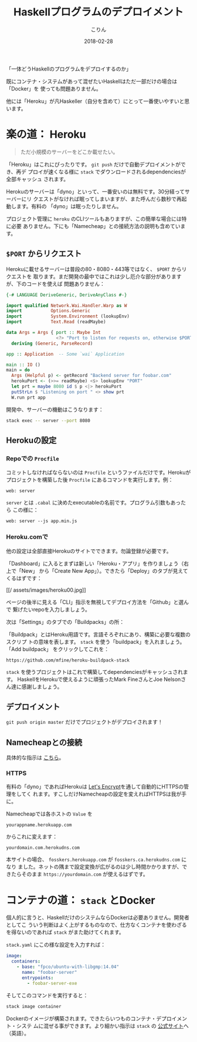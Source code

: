 #+TITLE: Haskellプログラムのデプロイメント
#+DATE: 2018-02-28
#+AUTHOR: こりん
#+UPDATED: 2020-06-16
#+CATEGORY: haskell

「一体どうHaskellのプログラムをデプロイするのか」

既にコンテナ・システムがあって混ぜたいHaskellはただ一部だけの場合は「Docker」を
使っても問題ありません。

他には「Heroku」が凡Haskeller（自分を含めて）にとって一番使いやすいと思います。

* 楽の道： Heroku

#+BEGIN_QUOTE
ただ小規模のサーバーをどこか載せたい。
#+END_QUOTE

「Heroku」はこれにぴったりです。 ~git push~ だけで自動デプロイメントができ、再デ
プロイが速くなる様に ~stack~ でダウンロードされるdependenciesが全部キャッシュ
されます。

Herokuのサーバーは「dyno」といって、一番安いのは無料です。30分経ってサーバーにリ
クエストがなければ眠ってしまいますが、また呼んだら数秒で再起動します。有料の
「dyno」は眠ったりしません。

プロジェクト管理に ~heroku~ のCLIツールもありますが、この簡単な場合には特に必要
ありません。下にも「Namecheap」との接続方法の説明も含めています。

** ~$PORT~ からリクエスト

Herokuに載せるサーバーは普段の80・8080・443等ではなく、 ~$PORT~ からリクエストを
取ります。まだ開発の最中ではこれは少し厄介な部分がありますが、下のコードを使えば
問題ありません：

#+BEGIN_SRC haskell
  {-# LANGUAGE DeriveGeneric, DeriveAnyClass #-}

  import qualified Network.Wai.Handler.Warp as W
  import           Options.Generic
  import           System.Environment (lookupEnv)
  import           Text.Read (readMaybe)

  data Args = Args { port :: Maybe Int
                     <?> "Port to listen for requests on, otherwise $PORT" }
    deriving (Generic, ParseRecord)

  app :: Application  -- Some `wai` Application

  main :: IO ()
  main = do
    Args (Helpful p) <- getRecord "Backend server for foobar.com"
    herokuPort <- (>>= readMaybe) <$> lookupEnv "PORT"
    let prt = maybe 8080 id $ p <|> herokuPort
    putStrLn $ "Listening on port " <> show prt
    W.run prt app
#+END_SRC

開発中、サーバーの機動はこうなります：

#+BEGIN_SRC bash
  stack exec -- server --port 8080
#+END_SRC

** Herokuの設定

*** Repoでの ~Procfile~

コミットしなければならないのは ~Procfile~ というファイルだけです。Herokuが
プロジェクトを構築した後 ~Procfile~ にあるコマンドを実行します。例：

#+BEGIN_EXAMPLE
web: server
#+END_EXAMPLE

~server~ とは ~.cabal~ に決めたexecutableの名前です。プログラム引数もあったら
この様に：

#+BEGIN_EXAMPLE
web: server --js app.min.js
#+END_EXAMPLE

*** Heroku.comで

他の設定は全部直接Herokuのサイトでできます。勿論登録が必要です。

「Dashboard」に入るとまずは新しい「Heroku・アプリ」を作りましょう（右上で「New」
から「Create New App」）。できたら「Deploy」のタブが見えてくるはずです：

[[/
assets/images/heroku00.jpg]]

ページの後半に見える「CLI」指示を無視してデプロイ方法を「Github」と選んで
繋げたいrepoを入力しましょう。

次は「Settings」のタブでの「Buildpacks」の所：

[[/assets/images/heroku01.jpg]]

「Buildpack」とはHeroku用語です。言語そろぞれにあり、構築に必要な複数のスクリプ
トの意味を表します。 ~stack~ を使う「buildpack」を入れましょう。「Add buildpack」
をクリックしてこれを：

#+BEGIN_EXAMPLE
https://github.com/mfine/heroku-buildpack-stack
#+END_EXAMPLE

~stack~ を使うプロジェクトはこれで構築してdependenciesがキャッシュされます。
HaskellをHerokuで使えるように頑張ったMark FineさんとJoe Nelsonさん達に感謝しましょう。

** デプロイメント

~git push origin master~ だけでプロジェクトがデプロイされます！

** Namecheapとの接続

具体的な指示は [[https://stackoverflow.com/a/31549804/643684][こちら]]。

*** HTTPS

有料の「dyno」であればHerokuは [[https://letsencrypt.org/][Let's Encrypt]]を通して自動的にHTTPSの管理をしてく
れます。すこしだけNamecheapの設定を変えればHTTPSは我が手に。

Namecheapでは各ホストの ~Value~ を

#+BEGIN_EXAMPLE
yourappname.herokuapp.com
#+END_EXAMPLE

からこれに変えます：

#+BEGIN_EXAMPLE
yourdomain.com.herokudns.com
#+END_EXAMPLE

本サイトの場合、 ~fosskers.herokuapp.com~ が ~fosskers.ca.herokudns.com~ になり
ました。ネットの隅まで設定変換が広がるのは少し時間かかりますが、できたらそのまま
~https://yourdomain.com~ が使えるはずです。

* コンテナの道： ~stack~ とDocker

個人的に言うと、HaskellだけのシステムならDockerは必要ありません。開発者としてこ
ういう判断はよく上がするものなので、仕方なくコンテナを使わざるを得ないのであれば
~stack~ がまた助けてくれます。

~stack.yaml~ にこの様な設定を入力すれば：

#+BEGIN_SRC yaml
  image:
    containers:
      - base: "fpco/ubuntu-with-libgmp:14.04"
        name: "foobar-server"
        entrypoints:
          - foobar-server-exe
#+END_SRC

そしてこのコマンドを実行すると：

#+BEGIN_SRC bash
  stack image container
#+END_SRC

Dockerのイメージが構築されます。できたらいつものコンテナ・デプロイメント・システ
ムに混ぜる事ができます。より細かい指示は ~stack~ の [[https://docs.haskellstack.org/en/stable/GUIDE/#docker][公式サイト]]へ（英語）。
